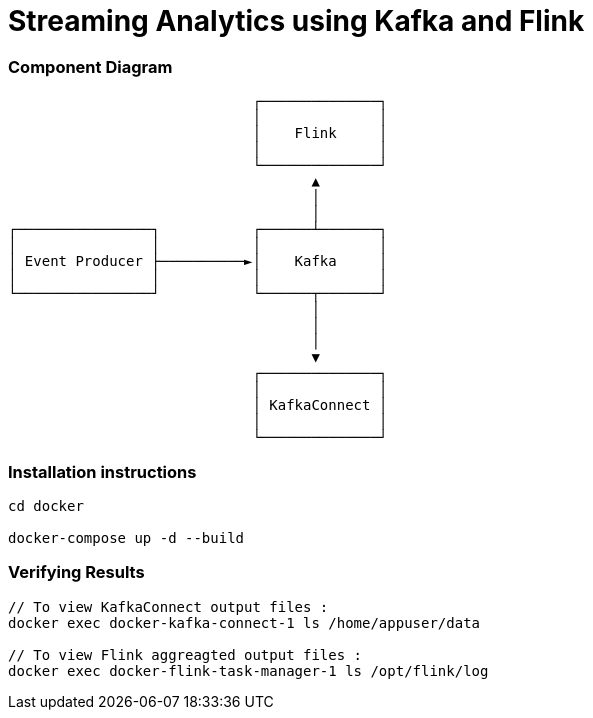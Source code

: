 = Streaming Analytics using Kafka and Flink

=== Component Diagram


                             ┌──────────────┐
                             │              │
                             │    Flink     │
                             │              │
                             └──────────────┘
                                    ▲
                                    │
                                    │
┌────────────────┐           ┌──────┴───────┐
│                │           │              │
│ Event Producer ├──────────►│    Kafka     │
│                │           │              │
└────────────────┘           └──────┬───────┘
                                    │
                                    │
                                    │
                                    ▼
                             ┌──────────────┐
                             │              │
                             │ KafkaConnect │
                             │              │
                             └──────────────┘


=== Installation instructions

[source,bash]
----
cd docker

docker-compose up -d --build
----

=== Verifying Results

[source,bash]
----
// To view KafkaConnect output files :
docker exec docker-kafka-connect-1 ls /home/appuser/data

// To view Flink aggreagted output files :
docker exec docker-flink-task-manager-1 ls /opt/flink/log
----